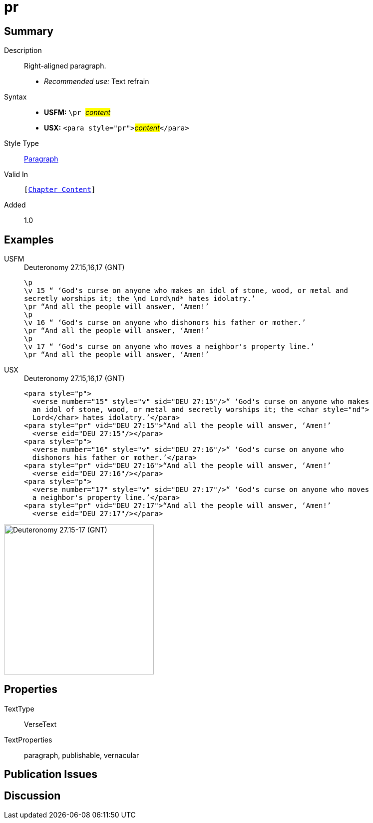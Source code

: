 = pr
:description: Right-aligned paragraph
:url-repo: https://github.com/usfm-bible/tcdocs/blob/main/markers/para/pr.adoc
:noindex:
:imagesdir: {localdir}/images

// tag::public[]

== Summary

Description:: Right-aligned paragraph.
* _Recommended use:_ Text refrain
Syntax::
* *USFM:* ``++\pr ++``#__content__#
* *USX:* ``++<para style="pr">++``#__content__#``++</para>++``
Style Type:: xref:para:index.adoc[Paragraph]
Valid In:: `[xref:doc:index.adoc#doc-book-chapter-content[Chapter Content]]`
// tag::spec[]
Added:: 1.0
// end::spec[]

== Examples

[tabs]
======
USFM::
+
.Deuteronomy 27.15,16,17 (GNT)
[source#src-usfm-para-pr_1,usfm,highlight=3;6;9]
----
\p
\v 15 “ ‘God's curse on anyone who makes an idol of stone, wood, or metal and 
secretly worships it; the \nd Lord\nd* hates idolatry.’
\pr “And all the people will answer, ‘Amen!’
\p
\v 16 “ ‘God's curse on anyone who dishonors his father or mother.’
\pr “And all the people will answer, ‘Amen!’
\p
\v 17 “ ‘God's curse on anyone who moves a neighbor's property line.’
\pr “And all the people will answer, ‘Amen!’
----
USX::
+
.Deuteronomy 27.15,16,17 (GNT)
[source#src-usx-para-pr_1,xml,highlight=5;10;15]
----
<para style="p">
  <verse number="15" style="v" sid="DEU 27:15"/>“ ‘God's curse on anyone who makes
  an idol of stone, wood, or metal and secretly worships it; the <char style="nd">
  Lord</char> hates idolatry.’</para>
<para style="pr" vid="DEU 27:15">“And all the people will answer, ‘Amen!’
  <verse eid="DEU 27:15"/></para>
<para style="p">
  <verse number="16" style="v" sid="DEU 27:16"/>“ ‘God's curse on anyone who
  dishonors his father or mother.’</para>
<para style="pr" vid="DEU 27:16">“And all the people will answer, ‘Amen!’
  <verse eid="DEU 27:16"/></para>
<para style="p">
  <verse number="17" style="v" sid="DEU 27:17"/>“ ‘God's curse on anyone who moves
  a neighbor's property line.’</para>
<para style="pr" vid="DEU 27:17">“And all the people will answer, ‘Amen!’
  <verse eid="DEU 27:17"/></para>
----
======

image::para/pr_1.jpg[Deuteronomy 27.15-17 (GNT),300]

== Properties

TextType:: VerseText
TextProperties:: paragraph, publishable, vernacular

== Publication Issues

// end::public[]

== Discussion

